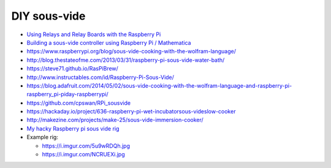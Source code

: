 DIY sous-vide
=============

- `Using Relays and Relay Boards with the Raspberry Pi <https://youtu.be/b6ZagKRnRdM>`_

- `Building a sous-vide controller using Raspberry Pi / Mathematica <http://community.wolfram.com/groups/-/m/t/170725>`_
- https://www.raspberrypi.org/blog/sous-vide-cooking-with-the-wolfram-language/
- http://blog.thestateofme.com/2013/03/31/raspberry-pi-sous-vide-water-bath/
- https://steve71.github.io/RasPiBrew/
- http://www.instructables.com/id/Raspberry-Pi-Sous-Vide/
- https://blog.adafruit.com/2014/05/02/sous-vide-cooking-with-the-wolfram-language-and-raspberry-pi-raspberry_pi-piday-raspberrypi/
- https://github.com/cpswan/RPi_sousvide
- https://hackaday.io/project/636-raspberry-pi-wet-incubatorsous-videslow-cooker
- http://makezine.com/projects/make-25/sous-vide-immersion-cooker/
- `My hacky Raspberry pi sous vide rig <https://www.reddit.com/r/raspberry_pi/comments/1hni5x/my_hacky_raspberry_pi_sous_vide_rig_rpi_ss_relay/>`_
- Example rig:

  - https://i.imgur.com/5u9wRDQh.jpg
  - https://i.imgur.com/NCRUEXi.jpg
